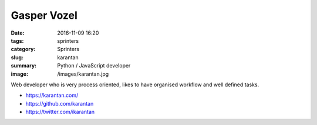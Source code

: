 Gasper Vozel
############

:date: 2016-11-09 16:20
:tags: sprinters
:category: Sprinters
:slug: karantan
:summary: Python / JavaScript developer
:image: /images/karantan.jpg

Web developer who is very process oriented, likes to have organised workflow and well defined tasks.

* https://karantan.com/
* https://github.com/karantan
* https://twitter.com/ikarantan
